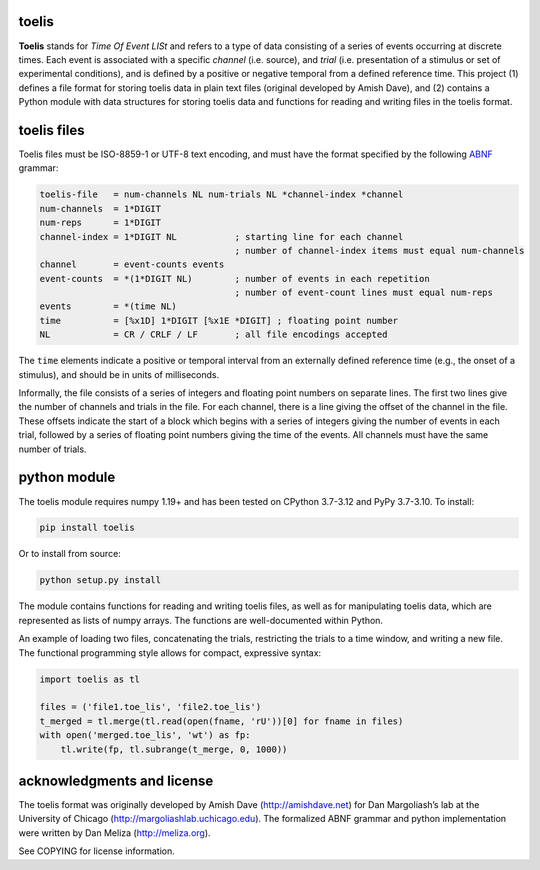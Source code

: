 toelis
------

|ProjectStatus|_ |Version|_ |BuildStatus|_ |License|_ |PythonVersions|_

.. |ProjectStatus| image:: https://www.repostatus.org/badges/latest/active.svg
.. _ProjectStatus: https://www.repostatus.org/#active

.. |Version| image:: https://img.shields.io/pypi/v/toelis.svg
.. _Version: https://pypi.python.org/pypi/toelis/

.. |BuildStatus| image:: https://github.com/melizalab/toelis/actions/workflows/tests-python.yml/badge.svg
.. _BuildStatus: https://github.com/melizalab/toelis/actions/workflows/tests-python.yml

.. |License| image:: https://img.shields.io/pypi/l/toelis.svg
.. _License: https://opensource.org/license/bsd-3-clause/

.. |PythonVersions| image:: https://img.shields.io/pypi/pyversions/toelis.svg
.. _PythonVersions: https://pypi.python.org/pypi/toelis/


**Toelis** stands for *Time Of Event LISt* and refers to a type of data
consisting of a series of events occurring at discrete times. Each event
is associated with a specific *channel* (i.e. source), and *trial*
(i.e. presentation of a stimulus or set of experimental conditions), and
is defined by a positive or negative temporal from a defined reference
time. This project (1) defines a file format for storing toelis data in
plain text files (original developed by Amish Dave), and (2) contains a
Python module with data structures for storing toelis data and functions
for reading and writing files in the toelis format.

toelis files
------------

Toelis files must be ISO-8859-1 or UTF-8 text encoding, and must have
the format specified by the following
`ABNF <https://tools.ietf.org/html/rfc5234>`__ grammar:

.. code:: abnf

   toelis-file   = num-channels NL num-trials NL *channel-index *channel
   num-channels  = 1*DIGIT
   num-reps      = 1*DIGIT
   channel-index = 1*DIGIT NL           ; starting line for each channel
                                        ; number of channel-index items must equal num-channels
   channel       = event-counts events
   event-counts  = *(1*DIGIT NL)        ; number of events in each repetition
                                        ; number of event-count lines must equal num-reps
   events        = *(time NL)
   time          = [%x1D] 1*DIGIT [%x1E *DIGIT] ; floating point number
   NL            = CR / CRLF / LF       ; all file encodings accepted

The ``time`` elements indicate a positive or temporal interval from an
externally defined reference time (e.g., the onset of a stimulus), and
should be in units of milliseconds.

Informally, the file consists of a series of integers and floating point
numbers on separate lines. The first two lines give the number of
channels and trials in the file. For each channel, there is a line
giving the offset of the channel in the file. These offsets indicate the
start of a block which begins with a series of integers giving the
number of events in each trial, followed by a series of floating point
numbers giving the time of the events. All channels must have the same
number of trials.

python module
-------------

The toelis module requires numpy 1.19+ and has been tested on CPython 3.7-3.12
and PyPy 3.7-3.10. To install:

.. code:: bash

   pip install toelis

Or to install from source:

.. code:: bash

   python setup.py install

The module contains functions for reading and writing toelis files, as
well as for manipulating toelis data, which are represented as lists of
numpy arrays. The functions are well-documented within Python.

An example of loading two files, concatenating the trials, restricting
the trials to a time window, and writing a new file. The functional
programming style allows for compact, expressive syntax:

.. code:: python

   import toelis as tl

   files = ('file1.toe_lis', 'file2.toe_lis')
   t_merged = tl.merge(tl.read(open(fname, 'rU'))[0] for fname in files)
   with open('merged.toe_lis', 'wt') as fp:
       tl.write(fp, tl.subrange(t_merge, 0, 1000))

acknowledgments and license
---------------------------

The toelis format was originally developed by Amish Dave
(http://amishdave.net) for Dan Margoliash’s lab at the University of
Chicago (http://margoliashlab.uchicago.edu). The formalized ABNF grammar
and python implementation were written by Dan Meliza
(http://meliza.org).

See COPYING for license information.
